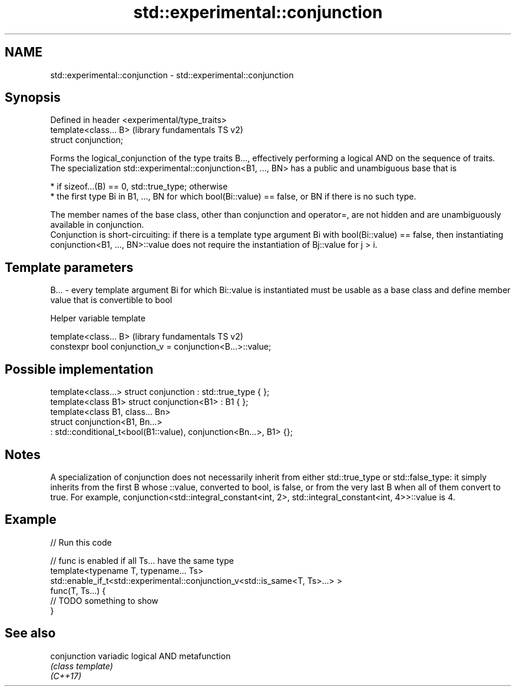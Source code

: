 .TH std::experimental::conjunction 3 "2020.03.24" "http://cppreference.com" "C++ Standard Libary"
.SH NAME
std::experimental::conjunction \- std::experimental::conjunction

.SH Synopsis

  Defined in header <experimental/type_traits>
  template<class... B>                          (library fundamentals TS v2)
  struct conjunction;

  Forms the logical_conjunction of the type traits B..., effectively performing a logical AND on the sequence of traits.
  The specialization std::experimental::conjunction<B1, ..., BN> has a public and unambiguous base that is

  * if sizeof...(B) == 0, std::true_type; otherwise
  * the first type Bi in B1, ..., BN for which bool(Bi::value) == false, or BN if there is no such type.

  The member names of the base class, other than conjunction and operator=, are not hidden and are unambiguously available in conjunction.
  Conjunction is short-circuiting: if there is a template type argument Bi with bool(Bi::value) == false, then instantiating conjunction<B1, ..., BN>::value does not require the instantiation of Bj::value for j > i.

.SH Template parameters


  B... - every template argument Bi for which Bi::value is instantiated must be usable as a base class and define member value that is convertible to bool


  Helper variable template


  template<class... B>                                      (library fundamentals TS v2)
  constexpr bool conjunction_v = conjunction<B...>::value;


.SH Possible implementation



    template<class...> struct conjunction : std::true_type { };
    template<class B1> struct conjunction<B1> : B1 { };
    template<class B1, class... Bn>
    struct conjunction<B1, Bn...>
        : std::conditional_t<bool(B1::value), conjunction<Bn...>, B1> {};



.SH Notes

  A specialization of conjunction does not necessarily inherit from either std::true_type or std::false_type: it simply inherits from the first B whose ::value, converted to bool, is false, or from the very last B when all of them convert to true. For example, conjunction<std::integral_constant<int, 2>, std::integral_constant<int, 4>>::value is 4.

.SH Example

  
// Run this code

    // func is enabled if all Ts... have the same type
    template<typename T, typename... Ts>
    std::enable_if_t<std::experimental::conjunction_v<std::is_same<T, Ts>...> >
    func(T, Ts...) {
     // TODO something to show
    }



.SH See also



  conjunction variadic logical AND metafunction
              \fI(class template)\fP
  \fI(C++17)\fP




